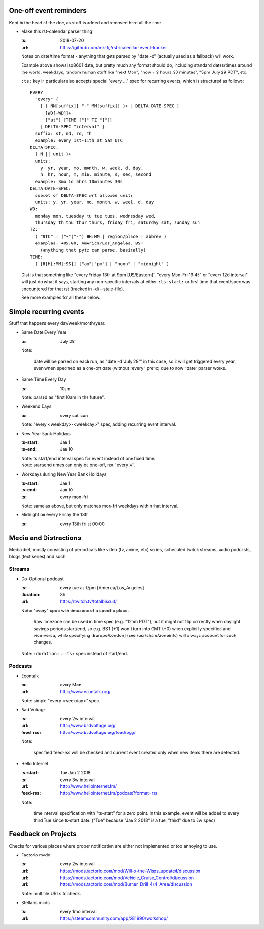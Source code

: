 One-off event reminders
-----------------------

Kept in the head of the doc, as stuff is added and removed here all the time.

- Make this rst-calendar parser thing

  :ts: 2018-07-20
  :url: https://github.com/mk-fg/rst-icalendar-event-tracker

  Notes on date/time format - anything that gets parsed by "date -d"
  (actually used as a fallback) will work.

  Example above shows iso8601 date, but pretty much any format should do,
  including standard dates/times around the world, weekdays, random human stuff
  like "next Mon", "now + 3 hours 30 minutes", "5pm July 29 PDT", etc.

  ``:ts:`` key in particular also accepts special "every ..." spec for recurring
  events, which is structured as follows::

    EVERY:
      "every" {
        [ ( NN[suffix][ "-" MM[suffix]] )+ | DELTA-DATE-SPEC ]
          [WD[-WD]]+
          ["at"] [TIME ["[" TZ "]"]]
        | DELTA-SPEC "interval" }
      suffix: st, nd, rd, th
      example: every 1st-11th at 5am UTC
    DELTA-SPEC:
      ( N || unit )+
      units:
        y, yr, year, mo, month, w, week, d, day,
        h, hr, hour, m, min, minute, s, sec, second
      example: 3mo 1d 5hrs 10minutes 30s
    DELTA-DATE-SPEC:
      subset of DELTA-SPEC wrt allowed units
      units: y, yr, year, mo, month, w, week, d, day
    WD:
      monday mon, tuesday tu tue tues, wednesday wed,
      thursday th thu thur thurs, friday fri, saturday sat, sunday sun
    TZ:
      ( "UTC" | ("+"|"-") HH:MM | region/place | abbrev )
      examples: +05:00, America/Los_Angeles, BST
        (anything that pytz can parse, basically)
    TIME:
      ( [H]H[:MM[:SS]] ["am"|"pm"] | "noon" | "midnight" )

  Gist is that something like "every Friday 13th at 9pm [US/Eastern]",
  "every Mon-Fri 19:45" or "every 12d interval" will just do what it says,
  starting any non-specific intervals at either ``:ts-start:`` or first time
  that event/spec was encountered for that rst (tracked in -d/--state-file).

  See more examples for all these below.


Simple recurring events
-----------------------

Stuff that happens every day/week/month/year.

- Same Date Every Year

  :ts: July 28

  Note:

    date will be parsed on each run, as "date -d 'July 28'" in this case,
    so it will get triggered every year, even when specified as a one-off
    date (without "every" prefix) due to how "date" parser works.

- Same Time Every Day

  :ts: 10am

  | Note: parsed as "first 10am in the future".

- Weekend Days

  :ts: every sat-sun

  | Note: "every <weekday>-<weekday>" spec, adding recurring event interval.

- New Year Bank Holidays

  :ts-start: Jan 1
  :ts-end: Jan 10

  | Note: ts start/end interval spec for event instead of one fixed time.
  | Note: start/end times can only be one-off, not "every X".

- Workdays during New Year Bank Holidays

  :ts-start: Jan 1
  :ts-end: Jan 10
  :ts: every mon-fri

  | Note: same as above, but only matches mon-fri weekdays within that interval.

- Midnight on every Friday the 13th

  :ts: every 13th fri at 00:00



Media and Distractions
----------------------

Media diet, mostly consisting of periodicals like video (tv, anime, etc) series,
scheduled twitch streams, audio podcasts, blogs (text series) and such.


Streams
```````

- Co-Optional podcast

  :ts: every tue at 12pm [America/Los_Angeles]
  :duration: 3h
  :url: https://twitch.tv/totalbiscuit/

  Note: "every" spec with timezone of a specific place.

    Raw timezone can be used in time spec (e.g. "12pm PDT"), but it might not
    flip correctly when daylight savings periods start/end, so e.g. BST (+1) won't
    turn into GMT (+0) when explicitly specified and vice-versa, while specifying
    [Europe/London] (see /usr/share/zoneinfo) will always account for such changes.

  Note: ``:duration:`` + ``:ts:`` spec instead of start/end.


Podcasts
````````

- Econtalk

  :ts: every Mon
  :url: http://www.econtalk.org/

  Note: simple "every <weekday>" spec.

- Bad Voltage

  :ts: every 2w interval
  :url: http://www.badvoltage.org/
  :feed-rss: http://www.badvoltage.org/feed/ogg/

  Note:

    specified feed-rss will be checked and current event created only when new
    items there are detected.

  .. TODO: implement url/feed checks
  .. TODO: note on options with parameters for such event and feed checks.

- Hello Internet

  :ts-start: Tue Jan 2 2018
  :ts: every 3w interval
  :url: http://www.hellointernet.fm/
  :feed-rss: http://www.hellointernet.fm/podcast?format=rss

  Note:

    time interval specification with "ts-start" for a zero point.
    In this example, event will be added to every third Tue since ts-start date.
    ("Tue" because "Jan 2 2018" is a tue, "third" due to 3w spec)



Feedback on Projects
--------------------

Checks for various places where proper notification are either not implemented
or too annoying to use.

- Factorio mods

  :ts: every 2w interval
  :url: https://mods.factorio.com/mod/Will-o-the-Wisps_updated/discussion
  :url: https://mods.factorio.com/mod/Vehicle_Cruise_Control/discussion
  :url: https://mods.factorio.com/mod/Burner_Drill_4x4_Area/discussion

  Note: multiple URLs to check.

  .. TODO: info on url-checking parameters.

- Stellaris mods

  :ts: every 1mo interval
  :url: https://steamcommunity.com/app/281990/workshop/
